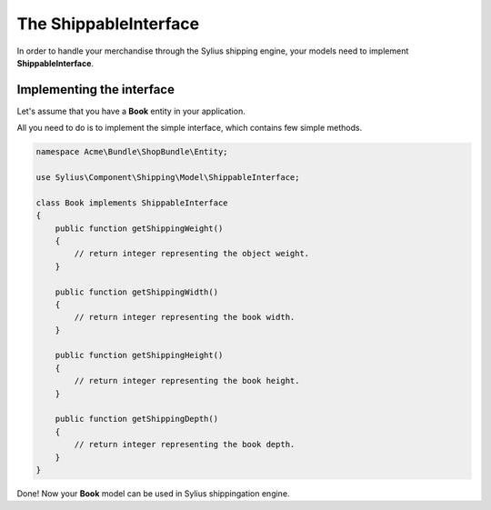 The ShippableInterface
======================

In order to handle your merchandise through the Sylius shipping engine, your models need to implement **ShippableInterface**.

Implementing the interface
--------------------------

Let's assume that you have a **Book** entity in your application.

All you need to do is to implement the simple interface, which contains few simple methods.

.. code-block:: php

    namespace Acme\Bundle\ShopBundle\Entity;

    use Sylius\Component\Shipping\Model\ShippableInterface;

    class Book implements ShippableInterface
    {
        public function getShippingWeight()
        {
            // return integer representing the object weight.
        }

        public function getShippingWidth()
        {
            // return integer representing the book width.
        }

        public function getShippingHeight()
        {
            // return integer representing the book height.
        }

        public function getShippingDepth()
        {
            // return integer representing the book depth.
        }
    }

Done! Now your **Book** model can be used in Sylius shippingation engine.

